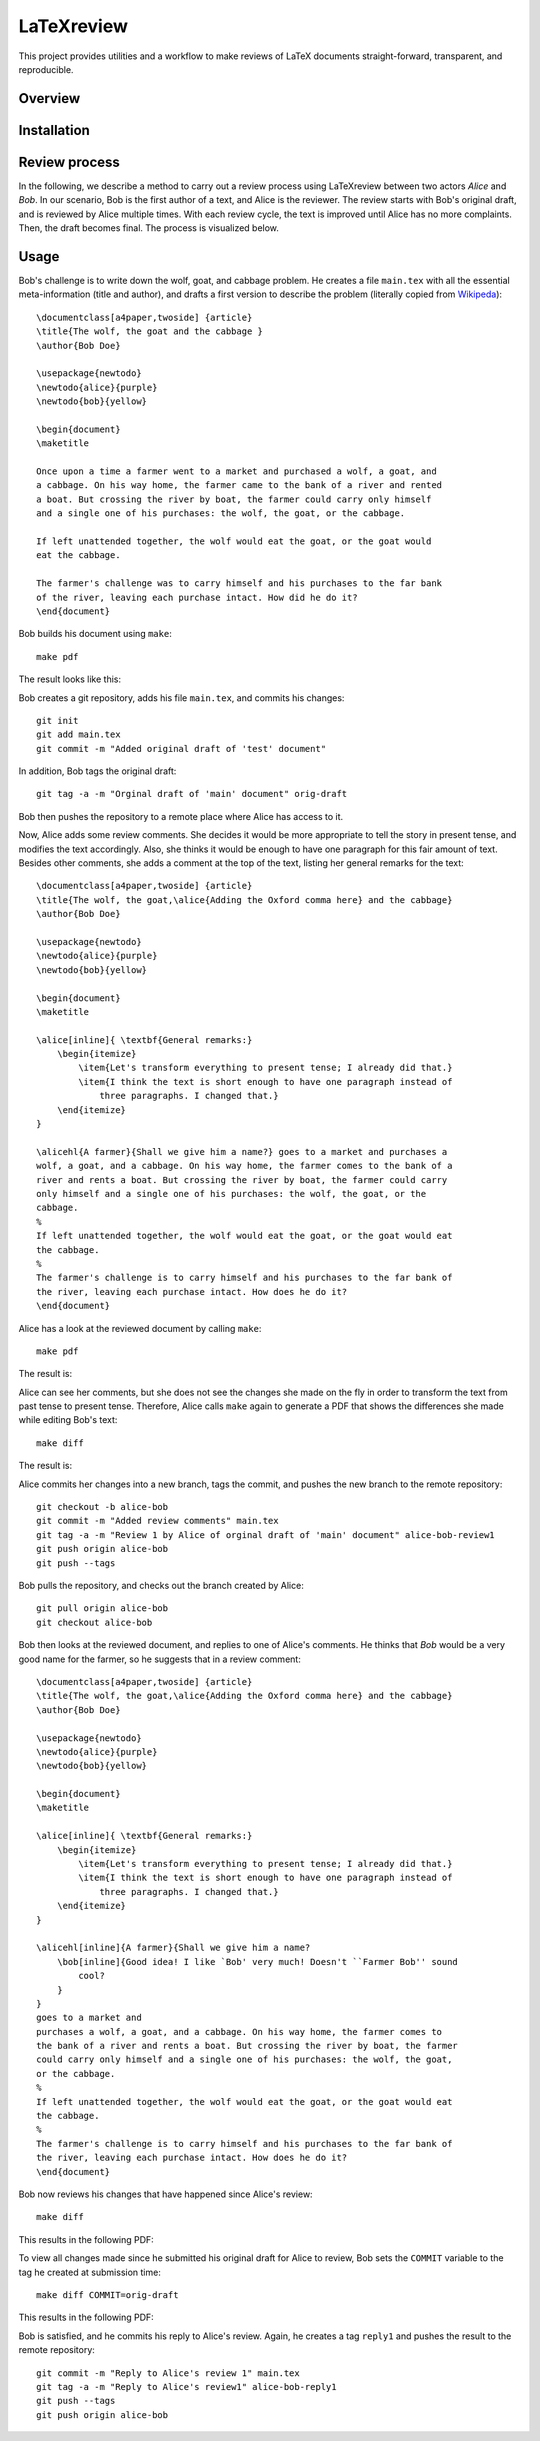 LaTeXreview
===============================================================================

This project provides utilities and a workflow to make reviews of LaTeX
documents straight-forward, transparent, and reproducible.

Overview
-------------------------------------------------------------------------------

Installation
-------------------------------------------------------------------------------

Review process
-------------------------------------------------------------------------------

In the following, we describe a method to carry out a review process using
LaTeXreview between two actors `Alice` and `Bob`. In our scenario, Bob is the
first author of a text, and Alice is the reviewer. The review starts with Bob's
original draft, and is reviewed by Alice multiple times. With each review cycle,
the text is improved until Alice has no more complaints. Then, the draft becomes
final. The process is visualized below.

.. image:: docs/fig/protocol.png


Usage
-------------------------------------------------------------------------------

Bob's challenge is to write down the wolf, goat, and cabbage problem. He creates
a file ``main.tex`` with all the essential meta-information (title and author),
and drafts a first version to describe the problem (literally copied from
`Wikipeda <https://en.wikipedia.org/wiki/Wolf,_goat_and_cabbage_problem>`__)::

   \documentclass[a4paper,twoside] {article}
   \title{The wolf, the goat and the cabbage }
   \author{Bob Doe}
   
   \usepackage{newtodo}
   \newtodo{alice}{purple}
   \newtodo{bob}{yellow}
   
   \begin{document}
   \maketitle
   
   Once upon a time a farmer went to a market and purchased a wolf, a goat, and
   a cabbage. On his way home, the farmer came to the bank of a river and rented
   a boat. But crossing the river by boat, the farmer could carry only himself
   and a single one of his purchases: the wolf, the goat, or the cabbage.
   
   If left unattended together, the wolf would eat the goat, or the goat would
   eat the cabbage.
   
   The farmer's challenge was to carry himself and his purchases to the far bank
   of the river, leaving each purchase intact. How did he do it?
   \end{document}

Bob builds his document using ``make``::

   make pdf

The result looks like this:

.. image:: docs/fig/orig-draft.png

Bob creates a git repository, adds his file ``main.tex``, and commits his
changes::

   git init
   git add main.tex
   git commit -m "Added original draft of 'test' document"

In addition, Bob tags the original draft::

   git tag -a -m "Orginal draft of 'main' document" orig-draft

Bob then pushes the repository to a remote place where Alice has access to it.

Now, Alice adds some review comments. She decides it would be more appropriate
to tell the story in present tense, and modifies the text accordingly. Also, she
thinks it would be enough to have one paragraph for this fair amount of text.
Besides other comments, she adds a comment at the top of the text, listing her
general remarks for the text::

   \documentclass[a4paper,twoside] {article}
   \title{The wolf, the goat,\alice{Adding the Oxford comma here} and the cabbage}
   \author{Bob Doe}
   
   \usepackage{newtodo}
   \newtodo{alice}{purple}
   \newtodo{bob}{yellow}
   
   \begin{document}
   \maketitle
   
   \alice[inline]{ \textbf{General remarks:}
       \begin{itemize}
           \item{Let's transform everything to present tense; I already did that.}
           \item{I think the text is short enough to have one paragraph instead of
               three paragraphs. I changed that.}
       \end{itemize}
   }
   
   \alicehl{A farmer}{Shall we give him a name?} goes to a market and purchases a
   wolf, a goat, and a cabbage. On his way home, the farmer comes to the bank of a
   river and rents a boat. But crossing the river by boat, the farmer could carry
   only himself and a single one of his purchases: the wolf, the goat, or the
   cabbage.
   %
   If left unattended together, the wolf would eat the goat, or the goat would eat
   the cabbage.
   %
   The farmer's challenge is to carry himself and his purchases to the far bank of
   the river, leaving each purchase intact. How does he do it?
   \end{document}

Alice has a look at the reviewed document by calling ``make``:: 

   make pdf

The result is:

.. image:: docs/fig/draft-reviewed-alice.png

Alice can see her comments, but she does not see the changes she made on the fly
in order to transform the text from past tense to present tense. Therefore,
Alice calls ``make`` again to generate a PDF that shows the differences she made
while editing Bob's text::

   make diff

The result is:

.. image:: docs/fig/diff-reviewed-alice.png

Alice commits her changes into a new branch, tags the commit, and pushes the new
branch to the remote repository::

   git checkout -b alice-bob
   git commit -m "Added review comments" main.tex
   git tag -a -m "Review 1 by Alice of orginal draft of 'main' document" alice-bob-review1
   git push origin alice-bob
   git push --tags


Bob pulls the repository, and checks out the branch created by Alice::

   git pull origin alice-bob
   git checkout alice-bob


Bob then looks at the reviewed document, and replies to one of
Alice's comments. He thinks that *Bob* would be a very good name for the farmer,
so he suggests that in a review comment::

   \documentclass[a4paper,twoside] {article}
   \title{The wolf, the goat,\alice{Adding the Oxford comma here} and the cabbage}
   \author{Bob Doe}
   
   \usepackage{newtodo}
   \newtodo{alice}{purple}
   \newtodo{bob}{yellow}
   
   \begin{document}
   \maketitle
   
   \alice[inline]{ \textbf{General remarks:}
       \begin{itemize}
           \item{Let's transform everything to present tense; I already did that.}
           \item{I think the text is short enough to have one paragraph instead of
               three paragraphs. I changed that.}
       \end{itemize}
   }
   
   \alicehl[inline]{A farmer}{Shall we give him a name?
       \bob[inline]{Good idea! I like `Bob' very much! Doesn't ``Farmer Bob'' sound
           cool?
       }
   }
   goes to a market and
   purchases a wolf, a goat, and a cabbage. On his way home, the farmer comes to
   the bank of a river and rents a boat. But crossing the river by boat, the farmer
   could carry only himself and a single one of his purchases: the wolf, the goat,
   or the cabbage.
   %
   If left unattended together, the wolf would eat the goat, or the goat would eat
   the cabbage.
   %
   The farmer's challenge is to carry himself and his purchases to the far bank of
   the river, leaving each purchase intact. How does he do it?
   \end{document}

Bob now reviews his changes that have happened since Alice's review::

   make diff

This results in the following PDF:

.. image:: docs/fig/diff-bob.png

To view all changes made since he submitted his original draft for Alice to
review, Bob sets the ``COMMIT`` variable to the tag he created at submission
time::

   make diff COMMIT=orig-draft

This results in the following PDF:

.. image:: docs/fig/diff-bob-all.png

Bob is satisfied, and he commits his reply to Alice's review. Again, he creates
a tag ``reply1`` and pushes the result to the remote repository::

   git commit -m "Reply to Alice's review 1" main.tex
   git tag -a -m "Reply to Alice's review1" alice-bob-reply1
   git push --tags
   git push origin alice-bob


